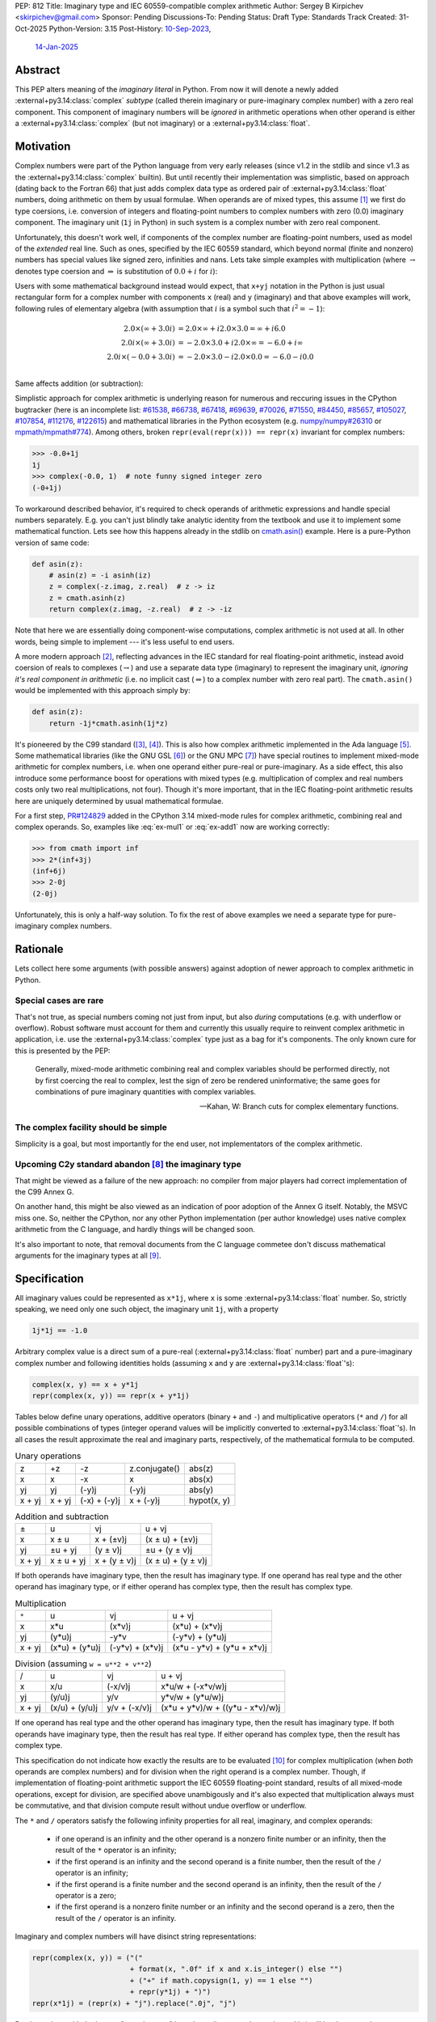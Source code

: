 PEP: 812
Title: Imaginary type and IEC 60559-compatible complex arithmetic
Author: Sergey B Kirpichev <skirpichev@gmail.com>
Sponsor: Pending
Discussions-To: Pending
Status: Draft
Type: Standards Track
Created: 31-Oct-2025
Python-Version: 3.15
Post-History: `10-Sep-2023 <https://discuss.python.org/t/33433>`__,
              `14-Jan-2025 <https://discuss.python.org/t/77073>`__


Abstract
========

This PEP alters meaning of the *imaginary literal* in Python.  From now it will
denote a newly added :external+py3.14:class:`complex` *subtype* (called therein
imaginary or pure-imaginary complex number) with a zero real component.  This
component of imaginary numbers will be *ignored* in arithmetic operations when
other operand is either a :external+py3.14:class:`complex` (but not imaginary)
or a :external+py3.14:class:`float`.


Motivation
==========

Complex numbers were part of the Python language from very early releases
(since v1.2 in the stdlib and since v1.3 as the
:external+py3.14:class:`complex` builtin).  But until recently their
implementation was simplistic, based on approach (dating back to the Fortran
66) that just adds complex data type as ordered pair of
:external+py3.14:class:`float` numbers, doing arithmetic on them by usual
formulae.  When operands are of mixed types, this assume [1]_ we first do type
coersions, i.e. conversion of integers and floating-point numbers to complex
numbers with zero (0.0) imaginary component.  The imaginary unit (``1j`` in
Python) in such system is a complex number with zero real component.

Unfortunately, this doesn't work well, if components of the complex number are
floating-point numbers, used as model of the *extended* real line.  Such as
ones, specified by the IEC 60559 standard, which beyond normal
(finite and nonzero) numbers has special values like signed zero, infinities
and nans.  Lets take simple examples with multiplication (where
:math:`\rightarrow` denotes type coersion and :math:`\Rightarrow` is
substitution of :math:`0.0+i` for :math:`i`):

.. math::
   :label: ex-mul1

   2.0 \times (\infty + 3.0 i) & \rightarrow (2.0 + 0.0 i) \times (\infty + 3.0 i) \\
   & = (2.0\times\infty - 0.0\times 3.0) + i(0.0\times\infty + 2.0\times 3.0) \\
   & = \infty + i\mathrm{nan}

.. math::
   :label: ex-mul2

   2.0 i \times (\infty + 3.0 i) & \Rightarrow (0.0 + 2.0 i) \times (\infty + 3.0 i) \\
   & = (0.0\times\infty - 2.0\times 3.0) + i (0.0\times 3.0 + 2.0\times\infty) \\
   & = \mathrm{nan} + i\infty

.. math::
   :label: ex-mul3

   2.0 i \times (-0.0 + 3.0 i) & \Rightarrow (0.0 + 2.0 i) \times (-0.0 + 3.0 i) \\
   & = (-0.0\times 0.0 - 2.0\times 3.0) + i (-2.0\times 0.0 + 0.0\times 3.0) \\
   & = -6.0 + i 0.0

Users with some mathematical background instead would expect, that ``x+yj``
notation in the Python is just usual rectangular form for a complex number
with components ``x`` (real) and ``y`` (imaginary) and that above examples
will work, following rules of elementary algebra (with assumption that
:math:`i` is a symbol such that :math:`i^2=-1`):

.. math::

   2.0 \times (\infty + 3.0 i) & = 2.0\times\infty + i 2.0\times 3.0 = \infty + i 6.0 \\
   2.0 i \times (\infty + 3.0 i) & = -2.0\times 3.0 + i 2.0\times\infty = -6.0 + i\infty \\
   2.0 i \times (-0.0 + 3.0 i) & = -2.0\times 3.0 - i 2.0\times 0.0 = -6.0 - i 0.0 \\


Same affects addition (or subtraction):

.. math::
   :label: ex-add1

   2.0 - 0.0 i & \rightarrow (2.0 + 0.0 i) - 0.0 i \\
               & \Rightarrow (2.0 + 0.0 i) - (0.0 + 0.0 i) \\
               & = 2.0 + 0.0 i

.. math::
   :label: ex-add2

   -0.0 + 2.0 i & \rightarrow (-0.0 + 0.0 i) + 2.0 i \\
               & \Rightarrow (-0.0 + 0.0 i) + (0.0 + 2.0 i) \\
               & = 0.0 + 2.0 i

Simplistic approach for complex arithmetic is underlying reason for numerous
and reccuring issues in the CPython bugtracker (here is an incomplete list:
`#61538 <https://github.com/python/cpython/issues/61538>`_,
`#66738 <https://github.com/python/cpython/issues/66738>`_,
`#67418 <https://github.com/python/cpython/issues/67418>`_,
`#69639 <https://github.com/python/cpython/issues/69639>`_,
`#70026 <https://github.com/python/cpython/issues/70026>`_,
`#71550 <https://github.com/python/cpython/issues/71550>`_,
`#84450 <https://github.com/python/cpython/issues/84450>`_,
`#85657 <https://github.com/python/cpython/issues/85657>`_,
`#105027 <https://github.com/python/cpython/issues/105027>`_,
`#107854 <https://github.com/python/cpython/issues/107854>`_,
`#112176 <https://github.com/python/cpython/issues/112176>`_,
`#122615 <https://github.com/python/cpython/issues/122615>`_)
and mathematical libraries in the Python ecosystem (e.g. `numpy/numpy#26310
<https://github.com/numpy/numpy/issues/26310>`_ or `mpmath/mpmath#774
<https://github.com/mpmath/mpmath/issues/774#issuecomment-2034375377>`_).
Among others, broken ``repr(eval(repr(x))) == repr(x)`` invariant for complex
numbers:

.. code:: pycon

   >>> -0.0+1j
   1j
   >>> complex(-0.0, 1)  # note funny signed integer zero
   (-0+1j)


To workaround described behavior, it's required to check operands of
arithmetic expressions and handle special numbers separately.  E.g. you can't
just blindly take analytic identity from the textbook and use it to implement
some mathematical function.  Lets see how this happens already in the stdlib
on `cmath.asin()
<https://github.com/python/cpython/blob/918e3ba6c0cbb49034a0b03219a2ddd33cb4498b/Modules/cmathmodule.c#L249-L256>`_
example.  Here is a pure-Python version of same code:

.. code:: python

   def asin(z):
       # asin(z) = -i asinh(iz)
       z = complex(-z.imag, z.real)  # z -> iz
       z = cmath.asinh(z)
       return complex(z.imag, -z.real)  # z -> -iz

Note that here we are essentially doing component-wise computations, complex
arithmetic is not used at all.  In other words, being simple to implement ---
it's less useful to end users.

A more modern approach [2]_, reflecting advances in the IEC standard for real
floating-point arithmetic, instead avoid coersion of reals to complexes
(:math:`\rightarrow`) and use a separate data type (imaginary) to represent
the imaginary unit, *ignoring it's real component in arithmetic* (i.e. no
implicit cast (:math:`\Rightarrow`) to a complex number with zero real part).
The ``cmath.asin()`` would be implemented with this approach simply by:

.. code:: python

   def asin(z):
       return -1j*cmath.asinh(1j*z)


It's pioneered by the C99 standard ([3]_, [4]_).  This is also how complex
arithmetic implemented in the Ada language [5]_.  Some mathematical libraries
(like the GNU GSL [6]_) or the GNU MPC [7]_) have special routines to implement
mixed-mode arithmetic for complex numbers, i.e. when one operand either
pure-real or pure-imaginary.  As a side effect, this also introduce some
performance boost for operations with mixed types (e.g. multiplication of
complex and real numbers costs only two real multiplications, not four).
Though it's more important, that in the IEC floating-point arithmetic results
here are uniquely determined by usual mathematical formulae.

For a first step, `PR#124829 <https://github.com/python/cpython/pull/124829>`__
added in the CPython 3.14 mixed-mode rules for complex arithmetic, combining
real and complex operands.  So, examples like :eq:`ex-mul1` or :eq:`ex-add1`
now are working correctly:

.. code:: pycon

   >>> from cmath import inf
   >>> 2*(inf+3j)
   (inf+6j)
   >>> 2-0j
   (2-0j)


Unfortunately, this is only a half-way solution.  To fix the rest of above
examples we need a separate type for pure-imaginary complex numbers.


Rationale
=========

Lets collect here some arguments (with possible answers) against adoption of
newer approach to complex arithmetic in Python.


Special cases are rare
----------------------

That's not true, as special numbers coming not just from input, but also
*during* computations (e.g. with underflow or overflow).  Robust software must
account for them and currently this usually require to reinvent complex
arithmetic in application, i.e. use the :external+py3.14:class:`complex` type
just as a bag for it's components.  The only known cure for this is presented
by the PEP:

    Generally, mixed-mode arithmetic combining real and complex variables
    should be performed directly, not by first coercing the real to complex,
    lest the sign of zero be rendered uninformative; the same goes for
    combinations of pure imaginary quantities with complex variables.

    -- Kahan, W: Branch cuts for complex elementary functions.


The complex facility should be simple
-------------------------------------

Simplicity is a goal, but most importantly for the end user, not implementators
of the complex arithmetic.


Upcoming C2y standard abandon [8]_ the imaginary type
-----------------------------------------------------

That might be viewed as a failure of the new approach: no compiler from major
players had correct implementation of the C99 Annex G.

On another hand, this might be also viewed as an indication of poor adoption of
the Annex G itself.  Notably, the MSVC miss one.  So, neither the CPython, nor
any other Python implementation (per author knowledge) uses native complex
arithmetic from the C language, and hardly things will be changed soon.

It's also important to note, that removal documents from the C language
commetee don't discuss mathematical arguments for the imaginary types at all
[9]_.


Specification
=============

All imaginary values could be represented as ``x*1j``, where ``x`` is some
:external+py3.14:class:`float` number.  So, strictly speaking, we need only
one such object, the imaginary unit ``1j``, with a property

.. code::

   1j*1j == -1.0


Arbitrary complex value is a direct sum of a pure-real
(:external+py3.14:class:`float` number) part and a pure-imaginary complex
number and following identities holds (assuming ``x`` and ``y`` are
:external+py3.14:class:`float`'s):

.. code:: python

   complex(x, y) == x + y*1j
   repr(complex(x, y)) == repr(x + y*1j)


Tables below define unary operations, additive operators (binary ``+`` and
``-``) and multiplicative operators (``*`` and ``/``) for all possible
combinations of types (integer operand values will be implicitly converted to
:external+py3.14:class:`float`'s).  In all cases the result approximate the
real and imaginary parts, respectively, of the mathematical formula to be
computed.

.. table:: Unary operations
   :align: left

   +--------+--------+--------------+---------------+-------------+
   | z      | +z     | -z           | z.conjugate() | abs(z)      |
   +--------+--------+--------------+---------------+-------------+
   | x      | x      | -x           | x             | abs(x)      |
   +--------+--------+--------------+---------------+-------------+
   | yj     | yj     | (-y)j        | (-y)j         | abs(y)      |
   +--------+--------+--------------+---------------+-------------+
   | x + yj | x + yj | (-x) + (-y)j | x + (-y)j     | hypot(x, y) |
   +--------+--------+--------------+---------------+-------------+


.. table:: Addition and subtraction
   :align: left

   +----------+------------+--------------+--------------------+
   | ±        | u          | vj           | u + vj             |
   +----------+------------+--------------+--------------------+
   | x        | x ± u      | x + (±v)j    | (x ± u) + (±v)j    |
   +----------+------------+--------------+--------------------+
   | yj       | ±u + yj    | (y ± v)j     | ±u + (y ± v)j      |
   +----------+------------+--------------+--------------------+
   | x + yj   | x ± u + yj | x + (y ± v)j | (x ± u) + (y ± v)j |
   +----------+------------+--------------+--------------------+


If both operands have imaginary type, then the result has imaginary type.  If
one operand has real type and the other operand has imaginary type, or if
either operand has complex type, then the result has complex type.


.. table:: Multiplication
   :align: left

   +----------+----------------+-----------------+----------------------------+
   | ``*``    | u              | vj              | u + vj                     |
   +----------+----------------+-----------------+----------------------------+
   | x        | x*u            | (x*v)j          | (x*u) + (x*v)j             |
   +----------+----------------+-----------------+----------------------------+
   | yj       | (y*u)j         | -y*v            | (-y*v) + (y*u)j            |
   +----------+----------------+-----------------+----------------------------+
   | x + yj   | (x*u) + (y*u)j | (-y*v) + (x*v)j | (x*u - y*v) + (y*u + x*v)j |
   +----------+----------------+-----------------+----------------------------+


.. table:: Division (assuming ``w = u**2 + v**2``)
   :align: left

   +----------+----------------+---------------+----------------------------------+
   | /        | u              | vj            | u + vj                           |
   +----------+----------------+---------------+----------------------------------+
   | x        | x/u            | (-x/v)j       | x*u/w + (-x*v/w)j                |
   +----------+----------------+---------------+----------------------------------+
   | yj       | (y/u)j         | y/v           | y*v/w + (y*u/w)j                 |
   +----------+----------------+---------------+----------------------------------+
   | x + yj   | (x/u) + (y/u)j | y/v + (-x/v)j | (x*u + y*v)/w + ((y*u - x*v)/w)j |
   +----------+----------------+---------------+----------------------------------+


If one operand has real type and the other operand has imaginary type, then the
result has imaginary type.  If both operands have imaginary type, then the
result has real type.  If either operand has complex type, then the result has
complex type.

This specification do not indicate how exactly the results are to be evaluated
[10]_ for complex multiplication (when *both* operands are complex numbers) and
for division when the right operand is a complex number.  Though, if
implementation of floating-point arithmetic support the IEC 60559
floating-point standard, results of all mixed-mode operations, except for
division, are specified above unambigously and it's also expected that
multiplication always must be commutative, and that division compute result
without undue overflow or underflow.

The ``*`` and ``/`` operators satisfy the following infinity properties for
all real, imaginary, and complex operands:

   - if one operand is an infinity and the other operand is a nonzero finite
     number or an infinity, then the result of the ``*`` operator is an
     infinity;

   - if the first operand is an infinity and the second operand is a finite
     number, then the result of the ``/`` operator is an infinity;

   - if the first operand is a finite number and the second operand is an
     infinity, then the result of the ``/`` operator is a zero;

   - if the first operand is a nonzero finite number or an infinity and the
     second operand is a zero, then the result of the ``/`` operator is an
     infinity.


Imaginary and complex numbers will have disinct string representations:

.. code:: python

   repr(complex(x, y)) = ("("
                          + format(x, ".0f" if x and x.is_integer() else "")
                          + ("+" if math.copysign(1, y) == 1 else "")
                          + repr(y*1j) + ")")
   repr(x*1j) = (repr(x) + "j").replace(".0j", "j")

Parsing strings with the integer "negative zero" in real part (i.e. ``"-0+1j"``
or ``"(-0+1j)"``) will be deprecated.


New C-API
---------

.. c:type:: PyImaginaryObject

   This subtype of :c:type:`PyComplexObject` represents a Python imaginary
   number object.


.. c:var:: PyTypeObject PyImaginary_Type

   This instance of :c:type:`PyTypeObject` represents purely imaginary numbers,
   the Python complex number type *without* real component.


.. c:function:: int PyImaginary_Check(PyObject *p)

   Return true if its argument is a :c:type:`PyImaginaryObject` or a subtype of
   :c:type:`PyImaginaryObject`.  This function always succeeds.


.. c:function:: int PyImaginary_CheckExact(PyObject *p)

   Return true if its argument is a :c:type:`PyImaginaryObject`, but not a
   subtype of :c:type:`PyImaginaryObject`.  This function always succeeds.


.. c:function:: PyObject* PyImaginary_FromDouble(double imag)

   Return a new :c:type:`PyImaginaryObject` object with *imag* imaginary
   component.  Return ``NULL`` with an exception set on error.

   Imaginary component value of a new object could be taken with
   :c:func:`PyComplex_ImagAsDouble`.


In conformance with recent C-API group `decision
<https://github.com/capi-workgroup/decisions/issues/56>`__ we don't offer API
to do arithmetic on low-level representation of complex numbers in CPython.
Instead, it's expected that C-API users either will use  `PyNumber_*
<https://docs.python.org/3/c-api/number.html>`__ API or will export numbers
from Python objects and do arithmetic with some external library (like the GNU
GSL), then import back.


It's Not Magic
==============

New arithmetic rules correct some more examples, where using known analytic
identities produced wrong results.  Here an example with :func:`~cmath.atan`
near branch cut:

.. code:: pycon

   >>> import cmath
   >>> z = 2j - 0  # or complex(-0.0, 2)
   >>> cmath.atan(z)
   (-1.5707963267948966+0.5493061443340549j)
   >>> atan = lambda z: 1j*(cmath.log(1 - 1j*z) - cmath.log(1 + 1j*z))/2
   >>> atan(z)  # was "(1.5707963267948966+0.5493061443340549j)"
   (-1.5707963267948966+0.5493061443340549j)


Though, we should mention that floating-point arithmetic is not a replacement
for ``limit()`` facilities of computer algebra systems.  Using same identity
near real line will show wrong results:

.. code:: pycon

   >>> z = 2+0j
   >>> cmath.atan(z)
   (1.1071487177940904+0j)
   >>> atan(z)
   (1.1071487177940904+0j)
   >>> z = 2-0j
   >>> cmath.atan(z)
   (1.1071487177940904-0j)
   >>> atan(z)
   (1.1071487177940904+0j)


Of course, similar happens already for real floating-point arithmetic:

.. code:: pycon

   >>> f = lambda x: (1 + x)/(1 - x) - 1
   >>> f(1e-15)
   2.220446049250313e-15
   >>> f(0.0)
   0.0
   >>> f(-0.0)
   0.0
   >>> f(-1e-15)
   -2.1094237467877974e-15

Applications must carefully choose expressions from equivalent forms.


Backwards Compatibility
=======================

In one sense, this PEP should have relatively low impact for end users.

Indeed, no new syntax introduced.  Results for complex arithmetic will be
different, if computation trigger some corner cases, where before either
meaningless values were obtained (``nan``'s) or wrong zero signs.  In the
later case, results will be indistinguishable for equality (``==``) testing.

Major difference imposes the new rule ``1j*1j -> float(-1)`` (was
``complex(-1, 0.0)``).  Though, there is again no difference for equality.

Here we list variants of backward incompatible behavior:

.. code:: pycon

   >>> type(1j)  # was "<class 'complex'>"
   <class 'imaginary'>
   >>> type(-123j)  # was "<class 'complex'>"
   <class 'imaginary'>
   >>> -123j  # was "(-0-123j)"
   -123j
   >>> complex(+0.0, 1)  # was "1j"
   (0.0+1j)
   >>> complex(-0.0, 1)  # was "(-0+1j)"
   (-0.0+1j)
   >>> complex('1j')  # was "1j"
   (0.0+1j)
   >>> format(1j, "f")  # was '0.000000+1.000000j'
   '1.000000j'
   >>> format(-1j, "f")  # was '-0.000000-1.000000j'
   '-1.000000j'
   >>> +0.0+1j  # was "1j"
   (0.0+1j)
   >>> -0.0+1j  # was "1j"
   (-0.0+1j)
   >>> float('inf')*1j  # was "(nan+infj)"
   infj
   >>> float('nan')*1j  # was "(nan+nanj)"
   nanj
   >>> -0.0*1j  # was "(-0-0j)"
   -0j


Working with the initial implementation shows, that most test failures in the
CPython test suite come from cases, where imaginary literals are used just as
"some complex numbers", to produce exceptions.  Running the `mpmath
<https://github.com/mpmath/mpmath>`_ (develompment version) test suite shows
only two test failures.  The `NumPy <https://github.com/numpy/numpy>`_ (v2.3.4)
has ~16 broken tests.


How to Teach This
=================

While internaly complex arithmetic will be more complicated (but not too much,
see `Reference Implementation <Reference Implementation_>`_), its semantics
will be more close to usual mathematical notation in textbooks on complex
analysis, much less place for confusion of newcomers.  Roughly speaking, it
will be the floating-point arithmetic, augmented by the special algebraical
symbol ``1j``, which square is ``-1.0``.


Reference Implementation
========================

A draft implementation is available in a
https://github.com/skirpichev/cpython/pull/1


Rejected Ideas
==============

We might try to implement complex arithmetic, that will treat specially ---
just like instances of imaginary type proposed --- complex numbers of the form
``complex(0.0, y)``.  But such proposal alter arithmetic rules on the set of
complex numbers itself, in particular ``complex(a, b) + complex(c, d)`` will
not be exactly equal to ``complex(a + c, b + d)`` anymore.

The set of imaginary numbers with a special treatment in complex arithmetic
might implemented differently, as a distinct form for the complex type
constructor, say ``complex(imag=y, pure=True)``.  However, experiments show
that such implementation is more complicated internally and more hard to
explain then a dedicated concept of imaginary numbers as a subtype of complex.


Open Issues
===========

The PEP doesn't expose new subtype as a builtin, say ``imaginary``, but maybe
we should?  This looks redundant, as all imaginary values could be obtained by
scaling imaginary unit, i.e. ``imaginary(x) == float(x)*1j``.


Acknowledgements
================

Thanks to Mark Dickinson for a point to the right solution and helpful
discussion on various earlier versions of this idea.


Footnotes
=========

.. [1] `The Fortran 2023 standard
   <https://j3-fortran.org/doc/year/24/24-007.pdf>`_ (ISO/IEC 1539:2023)
   §10.1.5.2.1 says:

           Except for a value of type real or complex raised to an integer
           power, if the operands have different types or kind type
           parameters, the effect is as if each operand that differs in type
           or kind type parameter from those of the result is converted to the
           type and kind type parameter of the result before the operation is
           performed.


   Though, it's not specified now exactly operations are implemented:

           Quite apart from the fact of the exclusion, the Fortran standard
           itself contains no specification or requirement on the algorithm
           used to calculate complex multiplication.

           As was pointed out in email, there are algorithms for complex
           multiply other than the "traditional" one.  One such algorithm
           omits parts of the traditional calculation when the real or
           imaginary part of one of the operands is known to be zero.

           Furthermore, as the standard contains no specification or
           requirement, it thus contains no requirement that the same
           algorithm be used at all times.  Thus anything
           "processor-dependent" can depend on "the phase of the moon" or
           indeed anything else.

           -- https://j3-fortran.org/doc/year/24/24-179.txt

.. [2] W. Kahan and J. W. Thomas.  `Augmenting a Programming Language with
   Complex Arithmetic
   <http://www2.eecs.berkeley.edu/Pubs/TechRpts/1992/CSD-92-667.pdf>`_.
   Technical Report UCB/CSD 91/667, Univ. of Calif. at Berkeley, December,
   1991.

.. [3] ISO/IEC 9899:1999, Annex G.  See `N1256 (final draft)
   <https://www.open-std.org/jtc1/sc22/wg14/www/docs/n1256.pdf>`_.
   https://open-std.org/, WG14. 2007.

.. [4] See `Rationale for C99
   <https://www.open-std.org/jtc1/sc22/wg14/www/C99RationaleV5.10.pdf>`_.
   https://open-std.org/, WG14, 2003 and `Issues Regarding Imaginary Types for
   C and C++
   <https://wiki.edg.com/pub/CFP/WebHome/imaginary%20types%20in%20C--Thomas-Coonen.pdf>`_,
   by Jim Thomas and Jerome T. Coonen, The Journal of C Language Translation,
   Volume 5, Number 3, March 1994.

.. [5] `Ada 2022 Reference Manual
   <http://ada-auth.org/standards/22rm/RM-Final.pdf>`_, Annex G.

.. [6] `GNU Scientific Library, Release 2.7
   <https://www.gnu.org/software/gsl/doc/latex/gsl-ref.pdf>`_, §5.5.

.. [7] `The GNU Multiple Precision Complex Library, Edition 1.3.1
   <https://www.multiprecision.org/downloads/mpc-1.3.1.pdf>`_, §5.7.

.. [8] `N3274: Remove imaginary types
   <https://www.open-std.org/jtc1/sc22/wg14/www/docs/n3274.pdf>`_.
   https://open-std.org/, WG14.  June 14, 2024.

.. [9] See `N3206: The future of imaginary types
   <https://open-std.org/JTC1/SC22/WG14/www/docs/n3206.htm>`_, WG14. 2023.

.. [10] For example, one alternative for multiplication of complex numbers is
   (with only three multiplies), see e.g. "Handbook of Floating-Point
   Arithmetic" by Muller at al, 2010, Algorithm 4.8:

       .. code:: python

          def karatsuba_mul(z, w):
              x, y = z.real, z.imag
              u, v = w.real, w.imag
              p1 = (x + y)*(u + v)
              p2 = x*u
              p3 = y*v
              return complex(p2 - p3, p1 - p2 - p3)

   Other variants include using a fused multiply add (FMA) instruction.


Copyright
=========

This document is placed in the public domain or under the
CC0-1.0-Universal license, whichever is more permissive.
